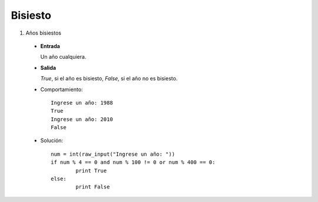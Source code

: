 Bisiesto
--------
#. Años bisiestos

 * **Entrada**

   Un año cualquiera.

 * **Salida**

   *True*, si el año es bisiesto, *False*, si el año no es bisiesto.

 * Comportamiento::

	Ingrese un año: 1988
	True
	Ingrese un año: 2010
	False

 * Solución::

	num = int(raw_input("Ingrese un año: "))
	if num % 4 == 0 and num % 100 != 0 or num % 400 == 0:
		print True
	else:
		print False


